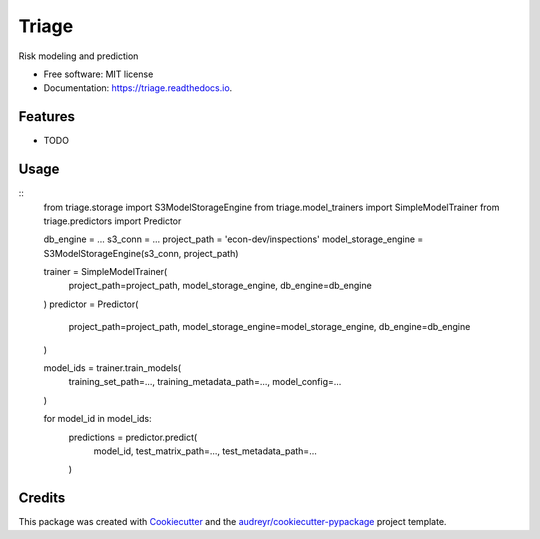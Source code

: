 ===============================
Triage
===============================


.. image:: https://img.shields.io/travis/dssg/triage.svg
        :target: https://travis-ci.org/dssg/triage

.. image:: https://codecov.io/gh/dssg/triage/branch/master/graph/badge.svg
	 :target: https://codecov.io/gh/dssg/triage
	 :alt: Code Coverage


Risk modeling and prediction


* Free software: MIT license
* Documentation: https://triage.readthedocs.io.


Features
--------

* TODO

Usage
--------

::
    from triage.storage import S3ModelStorageEngine
    from triage.model_trainers import SimpleModelTrainer
    from triage.predictors import Predictor

    db_engine = ...
    s3_conn = ...
    project_path = 'econ-dev/inspections'
    model_storage_engine = S3ModelStorageEngine(s3_conn, project_path)

    trainer = SimpleModelTrainer(
        project_path=project_path,
        model_storage_engine,
        db_engine=db_engine
    )
    predictor = Predictor(
        project_path=project_path,
        model_storage_engine=model_storage_engine,
        db_engine=db_engine
    )

    model_ids = trainer.train_models(
        training_set_path=...,
        training_metadata_path=...,
        model_config=...
    )

    for model_id in model_ids:
        predictions = predictor.predict(
            model_id,
            test_matrix_path=...,
            test_metadata_path=...
        )


Credits
---------

This package was created with Cookiecutter_ and the `audreyr/cookiecutter-pypackage`_ project template.

.. _Cookiecutter: https://github.com/audreyr/cookiecutter
.. _`audreyr/cookiecutter-pypackage`: https://github.com/audreyr/cookiecutter-pypackage

